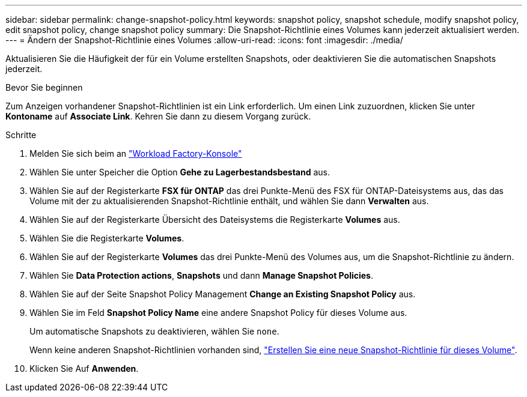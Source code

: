 ---
sidebar: sidebar 
permalink: change-snapshot-policy.html 
keywords: snapshot policy, snapshot schedule, modify snapshot policy, edit snapshot policy, change snapshot policy 
summary: Die Snapshot-Richtlinie eines Volumes kann jederzeit aktualisiert werden. 
---
= Ändern der Snapshot-Richtlinie eines Volumes
:allow-uri-read: 
:icons: font
:imagesdir: ./media/


[role="lead"]
Aktualisieren Sie die Häufigkeit der für ein Volume erstellten Snapshots, oder deaktivieren Sie die automatischen Snapshots jederzeit.

.Bevor Sie beginnen
Zum Anzeigen vorhandener Snapshot-Richtlinien ist ein Link erforderlich. Um einen Link zuzuordnen, klicken Sie unter *Kontoname* auf *Associate Link*. Kehren Sie dann zu diesem Vorgang zurück.

.Schritte
. Melden Sie sich beim an link:https://console.workloads.netapp.com/["Workload Factory-Konsole"^]
. Wählen Sie unter Speicher die Option *Gehe zu Lagerbestandsbestand* aus.
. Wählen Sie auf der Registerkarte *FSX für ONTAP* das drei Punkte-Menü des FSX für ONTAP-Dateisystems aus, das das Volume mit der zu aktualisierenden Snapshot-Richtlinie enthält, und wählen Sie dann *Verwalten* aus.
. Wählen Sie auf der Registerkarte Übersicht des Dateisystems die Registerkarte *Volumes* aus.
. Wählen Sie die Registerkarte *Volumes*.
. Wählen Sie auf der Registerkarte *Volumes* das drei Punkte-Menü des Volumes aus, um die Snapshot-Richtlinie zu ändern.
. Wählen Sie *Data Protection actions*, *Snapshots* und dann *Manage Snapshot Policies*.
. Wählen Sie auf der Seite Snapshot Policy Management *Change an Existing Snapshot Policy* aus.
. Wählen Sie im Feld *Snapshot Policy Name* eine andere Snapshot Policy für dieses Volume aus.
+
Um automatische Snapshots zu deaktivieren, wählen Sie `none`.

+
Wenn keine anderen Snapshot-Richtlinien vorhanden sind, link:create-snapshot-policy.html["Erstellen Sie eine neue Snapshot-Richtlinie für dieses Volume"].

. Klicken Sie Auf *Anwenden*.

